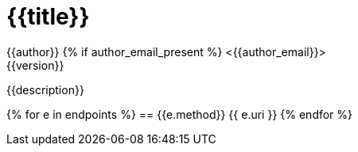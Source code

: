 = {{title}}
:toc:
:doctype: book
{{author}}  {% if author_email_present %} <{{author_email}}>
{{version}}

{{description}}

{% for e in endpoints %}
== {{e.method}} {{ e.uri }}
{% endfor %}

